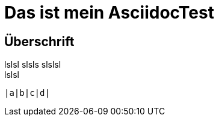 = Das ist mein AsciidocTest

== Überschrift

lslsl
slsls
slslsl +
lslsl

---------
|a|b|c|d|
---------

